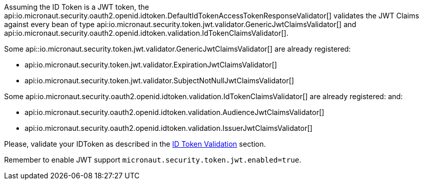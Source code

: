 Assuming the ID Token is a JWT token, the api:io.micronaut.security.oauth2.openid.idtoken.DefaultIdTokenAccessTokenResponseValidator[] validates the JWT Claims against every bean of type api:io.micronaut.security.token.jwt.validator.GenericJwtClaimsValidator[] and api:io.micronaut.security.oauth2.openid.idtoken.validation.IdTokenClaimsValidator[].

Some api::io.micronaut.security.token.jwt.validator.GenericJwtClaimsValidator[] are already registered:

- api:io.micronaut.security.token.jwt.validator.ExpirationJwtClaimsValidator[]

- api:io.micronaut.security.token.jwt.validator.SubjectNotNullJwtClaimsValidator[]

Some api:io.micronaut.security.oauth2.openid.idtoken.validation.IdTokenClaimsValidator[] are already registered:
and: 

- api:io.micronaut.security.oauth2.openid.idtoken.validation.AudienceJwtClaimsValidator[]

- api:io.micronaut.security.oauth2.openid.idtoken.validation.IssuerJwtClaimsValidator[]

Please, validate your IDToken as described in the https://openid.net/specs/openid-connect-core-1_0.html#IDTokenValidation[ID Token Validation] section.


Remember to enable JWT support `micronaut.security.token.jwt.enabled=true`.